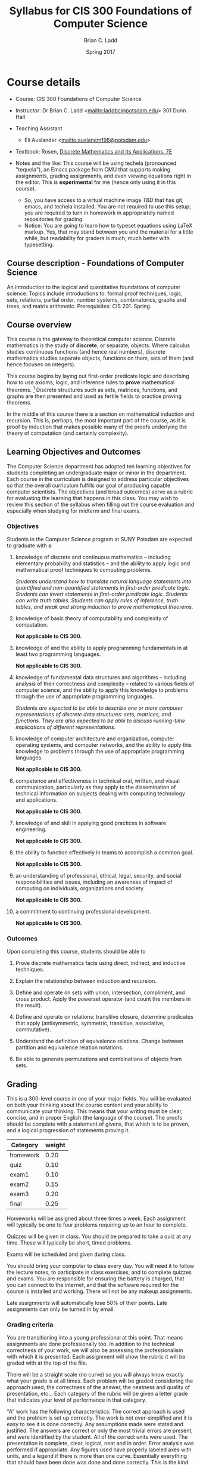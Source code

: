 #+STARTUP: showall
#+TITLE: Syllabus for CIS 300 Foundations of Computer Science
#+AUTHOR: Brian C. Ladd
#+DATE: Spring 2017
#+TODO: TODO COLLECTED | GRADED
#+TODO: TODO | DONE

* Course details
  :PROPERTIES:
  :VISIBILITY: folded
  :END:

- Course: CIS 300 Foundations of Computer Science

- Instructor: Dr Brian C. Ladd <[[mailto:laddbc@potsdam.edu]]>
  301 Dunn Hall
- Teaching Assistant
  - Eli Auslander <[[mailto:auslanem196@potsdam.edu]]>

- Textbook: Rosen, _Discrete Mathematics and Its Applications, 7E_

- Notes and the like: This course will be using techela (pronounced "tequela"), an Emacs package from CMU that supports making assignments, grading assignments, and even viewing equations right in the editor. This is *experimental* for me (hence only using it in this course).
  - So, you have access to a virtual machine image [[TBD]] that has git, emacs, and techela installed. You are not required to use this setup; you are required to turn in homework in appropriately named repositories for grading.
  - Notice: You are going to learn how to typeset equations using LaTeX markup. Yes, that may stand between you and the material for a little while, but readability for graders is much, much better with typesetting.


** Course description - Foundations of Computer Science

An introduction to the logical and quantitative foundations of computer science. Topics include introductions to: formal proof techniques, logic, sets, relations, partial order, number systems, combinatorics, graphs and trees, and matrix arithmetic. Prerequisites: CIS 201. Spring.

** Course overview
This course is the gateway to theoretical computer science. Discrete mathematics is the study of *discrete*, or separate, objects. Where calculus studies continuous functions (and hence real numbers), discrete mathematics studies separate objects, functions on them, sets of them (and hence focuses on integers).

This course begins by laying out first-order predicate logic and describing how to use axioms, logic, and inference rules to *prove* mathematical theorems. [fn::Yes, it is *only* a theorem. Of course in mathematics, being only a theorem means that it has been rigorously proved to be true.] Discrete structures such as sets, matrices, functions, and graphs are then presented and used as fertile fields to practice proving theorems.

In the middle of this course there is a section on mathematical induction and recursion. This is, perhaps, the most important part of the course, as it is proof by induction that makes possible many of the proofs underlying the theory of computation (and certainly complexity).

** Learning Objectives and Outcomes
The Computer Science department has adopted ten learning objectives for students completing an undergraduate major or minor in the department. Each course in the curriculum is designed to address particular objectives so that the overall curriculum fulfills our goal of producing capable computer scientists. The objectives (and broad outcomes) serve as a rubric for evaluating the learning that happens in this class. You may wish to review this section of the syllabus when filling out the course evaluation and especially when studying for midterm and final exams.

*** Objectives
Students in the Computer Science program at SUNY Potsdam are expected to graduate with a:

**** knowledge of discrete and continuous mathematics – including elementary probability and statistics – and the ability to apply logic and mathematical proof techniques to computing problems.

/Students understand how to translate natural language statements into quantified and non-quantified statements in first-order predicate logic. Students can invert statements in first-order predicate logic. Students can write truth tables. Students can apply rules of inference, truth tables, and weak and strong induction to prove mathematical theorems./

**** knowledge of basic theory of computability and complexity of computation.

*Not applicable to CIS 300.*

**** knowledge of and the ability to apply programming fundamentals in at least two programming languages.

*Not applicable to CIS 300.*

**** knowledge of fundamental data structures and algorithms – including analysis of their correctness and complexity – related to various fields of computer science, and the ability to apply this knowledge to problems through the use of appropriate programming languages.

/Students are expected to be able to describe one or more computer
representations of discrete data structures: sets, matrices, and functions. They are also expected to be able to discuss running-time implications of different representations./

**** knowledge of computer architecture and organization, computer operating systems, and computer networks, and the ability to apply this knowledge to problems through the use of appropriate programming languages.

*Not applicable to CIS 300.*

**** competence and effectiveness in technical oral, written, and visual communication, particularly as they apply to the dissemination of technical information on subjects dealing with computing technology and applications.

*Not applicable to CIS 300.*

**** knowledge of and skill in applying good practices in software engineering.

*Not applicable to CIS 300.*

**** the ability to function effectively in teams to accomplish a common goal.

*Not applicable to CIS 300.*

**** an understanding of professional, ethical, legal, security, and social responsibilities and issues, including an awareness of impact of computing on individuals, organizations and society.

*Not applicable to CIS 300.*

**** a commitment to continuing professional development.

*Not applicable to CIS 300.*

*** Outcomes
 Upon completing this course, students should be able to
**** Prove discrete mathematics facts using direct, indirect, and inductive techniques.

**** Explain the relationship between induction and recursion.

**** Define and operate on sets with union, intersection, compliment, and cross product. Apply the powerset operator (and count the members in the result).

**** Define and operate on relations: transitive closure, determine predicates that apply (antisymmetric, symmetric, transitive, associative, commutative).

**** Understand the definition of equivalence relations. Change between partition and equivalence relation notations.

**** Be able to generate permutations and combinations of objects from sets.
** Grading
This is a 300-level course in one of your major fields. You will be evaluated on both your thinking about the course content and your ability to communicate your thinking. This means that your writing must be clear, concise, and in proper English (the language of the course). The proofs should be complete with a statement of givens, that which is to be proven, and a logical progression of statements proving it.

#+caption: Categories and weights for graded
#+tblname: categories
| Category | weight |
|----------+--------|
| homework |   0.20 |
| quiz     |   0.10 |
| exam1    |   0.10 |
| exam2    |   0.15 |
| exam3    |   0.20 |
| final    |   0.25 |


Homeworks will be assigned about three times a week. Each assignment will typically be one to four problems requiring up to an hour to complete.

Quizzes will be given in class. You should be prepared to take a quiz at any time. These will typically be short, timed problems.

Exams will be scheduled and given during class.

You should bring your computer to class every day. You will need it to follow the lecture notes, to participate in class exercises, and to complete quizzes and exams. You are responsible for ensuring the battery is charged, that you can connect to the internet, and that the software required for the course is installed and working. There will not be any makeup assignments.

Late assignments will automatically lose 50% of their points. Late assignments can only be turned in by email.

*** Grading criteria
You are transitioning into a young professional at this point. That means assignments are done professionally too. In addition to the technical correctness of your work, we will also be assessing the professionalism with which it is presented. Each assignment will show the rubric it will be graded with at the top of the file.

There will be a straight scale (no curve) so you will always know exactly what your grade is at all times. Each problem will be graded considering the approach used, the correctness of the answer, the neatness and quality of presentation, etc... Each category of the rubric will be given a letter grade that indicates your level of performance in that category.

"A" work has the following characteristics: The correct approach is used and the problem is set up correctly. The work is not over-simplified and it is easy to see it is done correctly. Any assumptions made were stated and justified. The answers are correct or only the most trivial errors are present, and were identified by the student. All of the correct units were used. The presentation is complete, clear, logical, neat and in order. Error analysis was performed if appropriate. Any figures used have properly labeled axes with units, and a legend if there is more than one curve. Essentially everything that should have been done was done and done correctly. This is the kind of work an employer wants their employees to do, and the kind of work you will be promoted for doing. You should be proud of this work.

"B" work is deficient in one or more of the properties of "A" work. It might be basically right, but essential details are missing such as units, or the presentation is sloppy. You will get by with this kind of work, but you should not expect to be praised for it.

"C" quality work is deficient in more than two of the properties of "A" work. You would probably not get fired for this kind of work, but you may be notified you need to improve and you should not expect any kind of promotion. This is the bare minimum of expected performance.

"D" work is not considered acceptable performance. Repeat offenses could lead to the loss of your job.

"R" work is totally unacceptable performance. You will be fired.

plus/minus modifiers will be used to provide finer grained grades.

Each problem will have a point value associated with it. The letter grade you get serves as a multiplier on that point value. The multipliers are:

| Lettergrade | multiplier |
|-------------+------------|
| A++         |          1 |
| A+          |       0.95 |
| A           |        0.9 |
| A-          |       0.85 |
| A/B         |        0.8 |
| B+          |       0.75 |
| B           |        0.7 |
| B-          |       0.65 |
| B/C         |        0.6 |
| C+          |       0.55 |
| C           |        0.5 |
| C-          |       0.45 |
| C/D         |        0.4 |
| D+          |       0.35 |
| D           |        0.3 |
| D-          |       0.25 |
| D/R         |        0.2 |
| R+          |       0.15 |
| R           |        0.1 |
| R-          |       0.05 |
| R- -        |        0.0 |

At the end of the semester I will calculate what fraction of the possible points you have earned, and your grade will be based on this distribution:

| 80% >= grade         | A |
| 60% >= grade < 80    | B |
| 40% >= grade < 60    | C |
| 20% >= grade < 40    | D |
| grade < 20%          | R |

Note that the standard grade for correct work is an "A", which is not equal to "100%". It is worth 90%, which is well above the cutoff for an A. The A+ and A++ designations are reserved for work that is well above "correct".

** Academic honesty
All work is expected to be your original work. You may work with class members to solve the homework problems, but you must turn in your own solutions. It is cheating to turn in someone else's work as your own. If you use code from the internet or the course notes, you should note this in your solution. Duplicated assignments (e.g. two students who turn in the same work) will receive zeros and a warning. Repeat offenses will be reported as academic dishonesty.

** Religious holidays
We will accommodate religious holidays when possible. If your work will be affected by a religious holiday, you must inform Professor Kitchin as early as possible to work out an accommodation in advance.

** Take care of yourself
Do your best to maintain a healthy lifestyle this semester by eating well, exercising, avoiding drugs and alcohol, getting enough sleep and taking some time to relax. This will help you achieve your goals and cope with stress.

All of us benefit from support during times of struggle. You are not alone. There are many helpful resources available on campus and an important part of the college experience is learning how to ask for help. Asking for support sooner rather than later is often helpful.

* Announcements

* Class schedule
  :PROPERTIES:
  :CUSTOM_ID: schedule
  :END:

** TODO <2017-01-23 Mon 13:00> Introduction to material, course, software.
** TODO <2017-01-24 Tue 14:00> [[file:notes/propositional-logic.org]]
** TODO <2017-01-25 Wed 13:00>
** TODO <2017-01-27 Fri 13:00>


** TODO <2017-01-30 Mon 13:00>
** TODO <2017-01-31 Tue 14:00>
** TODO <2017-02-01 Wed 13:00>
** TODO <2017-02-03 Fri 13:00>


** TODO <2017-02-06 Mon 13:00>
** TODO <2017-02-07 Tue 14:00>
** TODO <2017-02-08 Wed 13:00>
** TODO <2017-02-10 Fri 13:00>


** TODO <2017-02-13 Mon 13:00>
** TODO <2017-02-14 Tue 14:00>
** TODO <2017-02-15 Wed 13:00> Exam 1
** TODO <2017-02-17 Fri 13:00>


** TODO <2017-02-22 Wed 13:00>
** TODO <2017-02-24 Fri 13:00>


** TODO <2017-02-27 Mon 13:00>
** TODO <2017-02-28 Tue 14:00>
** TODO <2017-03-01 Wed 13:00>
** TODO <2017-03-03 Fri 13:00>


** TODO <2017-03-06 Mon 13:00>
** TODO <2017-03-07 Tue 14:00>
** TODO <2017-03-08 Wed 13:00>
** TODO <2017-03-10 Fri 13:00>


** TODO <2017-03-13 Mon 13:00>
** TODO <2017-03-14 Tue 14:00>
** TODO <2017-03-15 Wed 13:00> Exam 2
** TODO <2017-03-17 Fri 13:00>


** TODO <2017-03-20 Mon 13:00>
** TODO <2017-03-21 Tue 14:00>
** TODO <2017-03-22 Wed 13:00>
** TODO <2017-03-24 Fri 13:00>


** TODO <2017-04-03 Mon 13:00>
** TODO <2017-04-04 Tue 14:00>
** TODO <2017-04-05 Wed 13:00>
** TODO <2017-04-07 Fri 13:00>


** TODO <2017-04-10 Mon 13:00>
** TODO <2017-04-11 Tue 14:00>
** TODO <2017-04-12 Wed 13:00>
** TODO <2017-04-14 Fri 13:00>


** TODO <2017-04-17 Mon 13:00> Exam 3
** TODO <2017-04-18 Tue 14:00>
** TODO <2017-04-19 Wed 13:00>
** TODO <2017-04-21 Fri 13:00>


** TODO <2017-04-24 Mon 13:00>
** TODO <2017-04-25 Tue 14:00>
** TODO <2017-04-26 Wed 13:00>
** TODO <2017-04-28 Fri 13:00>


** TODO <2017-05-01 Mon 13:00>
** TODO <2017-05-02 Tue 14:00>
** TODO <2017-05-03 Wed 13:00>
** TODO <2017-05-05 Fri 13:00>


** TODO <2017-05-08 Mon 13:00>
** TODO <2017-05-09 Tue 14:00>
** TODO <2017-05-10 Wed 13:00>
** TODO <2017-05-12 Fri 13:00>


** TODO <2017-05-16 Tue 08:00> Final Exam

* Assignments
  :PROPERTIES:
  :CUSTOM_ID: assignments
  :END:

  [[elisp:tq-agenda][Upcoming assignments]]

** TODO assignment:rosen1.1-2-8 :assignment:
   DEADLINE: <2017-02-01 Wed>
   :PROPERTIES:
   :CATEGORY: homework
   :POINTS:   10
   :CUSTOM_ID: rosen1.1-2-8
   :RUBRIC:   (("technical" . 0.7) ("presentation" . 0.3))
   :END:

